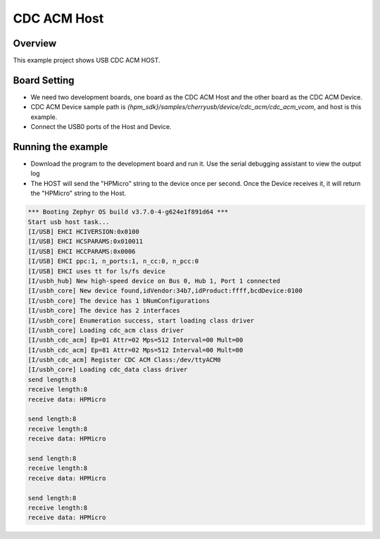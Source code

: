 .. _cdc_acm_host:

CDC ACM Host
========================

Overview
--------

This example project shows USB CDC ACM HOST.

Board Setting
-------------

- We need two development boards, one board as the CDC ACM Host and the other board as the CDC ACM Device.

- CDC ACM Device sample path is `{hpm_sdk}/samples/cherryusb/device/cdc_acm/cdc_acm_vcom`, and host is this example.

- Connect the USB0 ports of the Host and Device.

Running the example
-------------------

- Download the program to the development board and run it. Use the serial debugging assistant to view the output log

- The HOST will send the "HPMicro" string to the device once per second. Once the Device receives it, it will return the "HPMicro" string to the Host.


.. code-block:: console

   *** Booting Zephyr OS build v3.7.0-4-g624e1f891d64 ***
   Start usb host task...
   [I/USB] EHCI HCIVERSION:0x0100
   [I/USB] EHCI HCSPARAMS:0x010011
   [I/USB] EHCI HCCPARAMS:0x0006
   [I/USB] EHCI ppc:1, n_ports:1, n_cc:0, n_pcc:0
   [I/USB] EHCI uses tt for ls/fs device
   [I/usbh_hub] New high-speed device on Bus 0, Hub 1, Port 1 connected
   [I/usbh_core] New device found,idVendor:34b7,idProduct:ffff,bcdDevice:0100
   [I/usbh_core] The device has 1 bNumConfigurations
   [I/usbh_core] The device has 2 interfaces
   [I/usbh_core] Enumeration success, start loading class driver
   [I/usbh_core] Loading cdc_acm class driver
   [I/usbh_cdc_acm] Ep=01 Attr=02 Mps=512 Interval=00 Mult=00
   [I/usbh_cdc_acm] Ep=81 Attr=02 Mps=512 Interval=00 Mult=00
   [I/usbh_cdc_acm] Register CDC ACM Class:/dev/ttyACM0
   [I/usbh_core] Loading cdc_data class driver
   send length:8
   receive length:8
   receive data: HPMicro

   send length:8
   receive length:8
   receive data: HPMicro

   send length:8
   receive length:8
   receive data: HPMicro

   send length:8
   receive length:8
   receive data: HPMicro

